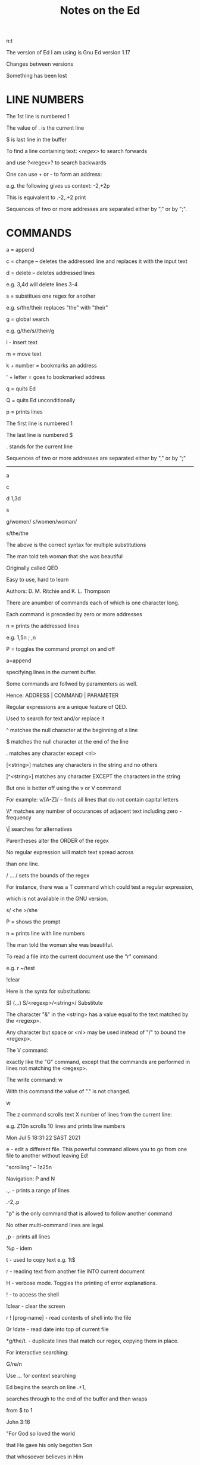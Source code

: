 #+title: Notes on the Ed
#+options: 
n:t

The version of Ed I am using is Gnu Ed version 1.17

Changes between versions

Something has been lost


* LINE NUMBERS

The 1st line is numbered 1

The value of . is the current line

$ is last line in the buffer

To find a line containing text: /<regex>/ to search forwards

and use ?<regex>? to search backwards

One can use + or - to form an address:

e.g. the following gives us context: -2,+2p

This is equivalent to .-2,.+2 print

Sequences of two or more addresses are separated either by "," or by ";".


* COMMANDS

a = append

c = change -- deletes the addressed line and replaces it with the input text

d = delete -- deletes addressed lines

e.g. 3,4d will delete lines 3-4

s = substitues one regex for another

e.g. s/the/their replaces "the" with "their"

g = global search

e.g. g/the/s//their/g

i - insert text

m = move text

k + number = bookmarks an address

' + letter = goes to bookmarked address

q = quits Ed

Q = quits Ed unconditionally

p = prints lines

The first line is numbered 1

The last line is numbered $

. stands for the current line

Sequences of two or more addresses are separated either by "," or by ";"

-------

a

c

d 1,3d

s

g/women/ s/women/woman/


s/the/the

The above is the correct syntax for multiple substitutions

The man told teh woman that she was beautiful

Originally called QED

Easy to use, hard to learn

Authors: D. M. Ritchie and K. L. Thompson

There are anumber of commands each of which is one character long.

Each command is preceded by zero or more addresses

n = prints the addressed lines

e.g. 1,5n ; ,n

P = toggles the command prompt on and off

a=append

specifying lines in the current buffer.

Some commands are follwed by paramenters as well.

Hence: ADDRESS | COMMAND | PARAMETER

Regular expressions are a unique feature of QED.

Used to search for text and/or replace it

^ matches the null character at the beginning of a line

$ matches the null character at the end of the line

. matches any character except <nl>

[<string>] matches any characters in the string and no others

[^<string>] matches any character EXCEPT the characters in the string

But one is better off using the v or V command

For example: v/[A-Z]/ -- finds all lines that do not contain capital letters


\\* matches any number of occurances of adjacent text including zero - frequency

\| searches for alternatives

Parentheses alter the ORDER of the regex

No regular expression will match text spread across

than one line.

/ ... / sets the bounds of the regex



For instance, there was a T command which could test a regular expression,

which is not available in the GNU version.

s/
<he
>/she

P = shows the prompt

n = prints line with line numbers

The man told the woman she was beautiful.

To read a file into the current document use the "r" command:

e.g. r ~/test

!clear

Here is the syntx for substitutions:

S) (.,.) S/<regexp>/<string>/ Substitute

The character "&" in the <string> has a value equal to the text matched by the <regexp>.

Any character but space or <nl> may be used instead of "/" to bound the <regexp>.

The V command:

exactly like the "G" command, except that the commands are performed in lines not matching the
 <regexp>.

The write command: w

With this command the value of "." is not changed.

w

The z command scrolls text X number of lines from the current line:

e.g. Z10n scrolls 10 lines and prints line numbers

Mon Jul  5 18:31:22 SAST 2021

e - edit a different file. This powerful command allows you to go from one file to another
 without leaving Ed!

"scrolling" -- 1z25n

Navigation: P and N

.,. - prints a range pf lines

.-2,.p

"p" is the only command that is allowed to follow another command

No other multi-command lines are legal.

,p - prints all lines

%p - idem

t - used to copy text e.g. 1t$

r - reading text from another file INTO current document

H - verbose mode. Toggles the printing of error explanations.

! - to access the shell

!clear - clear the screen

r ! [prog-name] - read contents of shell into the file

0r !date - read date into top of current file

*g/the/t. - duplicate lines that match our regex, copying them in place.

For interactive searching:

G/re/n

Use /.../ for context searching

Ed begins the search on line .+1,

searches through to the end of the buffer and then wraps

from $ to 1

John 3:16

"For God so loved the world

that He gave his only begotten Son

that whosoever believes in Him

should not perish

but has everlasting life."

One can use a range of words to find something.

For e.g. in the above one could do a search for:

/For/,/life/n

An "address" need not be a line number.

Special character &

The & is another shorthand character âˆ’

it is used only on the right-hand part of a substitute

command "where it means whatever was matched on the left-hand side".

e.g. s/.*/(&)/

This means, "match the whole line and surround it by parentheses"

One can achieve the above effect on single words too.

e.g. s/single/"&"/p

The & can be used several times in a line; consider using the following:

s/.*/&? &!!/

to produce

Now is the time? Now is the time!!

The & is a special character only within the replacement text of a substitute command, and ha no

 special meaning elsewhere
a, i, c, -- are all terminated by .

If one uses "e" one should issue a "w" beforehand to save the buffer.

j - join lines. 1,2n - see what lines to join. l,2j - join lines 1 and 2 together

To add a space at the end of a line:  s/.*/& /

To add a space and then join two lines:

227g/.*/s//& /

227,228j


